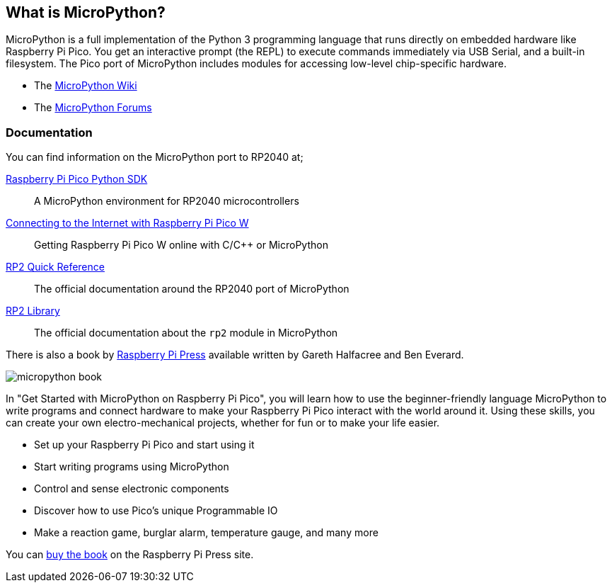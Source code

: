 == What is MicroPython?

MicroPython is a full implementation of the Python 3 programming language that runs directly on embedded hardware like Raspberry Pi Pico. You get an interactive prompt (the REPL) to execute commands immediately via USB Serial, and a built-in filesystem. The Pico port of MicroPython includes modules for accessing low-level chip-specific hardware.

* The https://github.com/micropython/micropython/wiki[MicroPython Wiki]
* The https://forum.micropython.org/[MicroPython Forums]

=== Documentation

You can find information on the MicroPython port to RP2040 at;

https://datasheets.raspberrypi.com/pico/raspberry-pi-pico-python-sdk.pdf[Raspberry Pi Pico Python SDK]:: A MicroPython environment for RP2040 microcontrollers
https://datasheets.raspberrypi.com/picow/connecting-to-the-internet-with-pico-w.pdf[Connecting to the Internet with Raspberry Pi Pico W]:: Getting Raspberry Pi Pico W online with C/{cpp} or MicroPython
https://docs.micropython.org/en/latest/rp2/quickref.html[RP2 Quick Reference]:: The official documentation around the RP2040 port of MicroPython
https://docs.micropython.org/en/latest/library/rp2.html[RP2 Library]:: The official documentation about the `rp2` module in MicroPython

There is also a book by https://store.rpipress.cc/[Raspberry Pi Press] available written by Gareth Halfacree and Ben Everard.

image::images/micropython_book.png[role="w40",float=left] 
In "Get Started with MicroPython on Raspberry Pi Pico", you will learn how to use the beginner-friendly language MicroPython to write programs and connect hardware to make your Raspberry Pi Pico interact with the world around it. Using these skills, you can create your own electro-mechanical projects, whether for fun or to make your life easier. 

* Set up your Raspberry Pi Pico and start using it
* Start writing programs using MicroPython
* Control and sense electronic components
* Discover how to use Pico’s unique Programmable IO
* Make a reaction game, burglar alarm, temperature gauge, and many more

You can https://store.rpipress.cc/products/get-started-with-micropython-on-raspberry-pi-pico[buy the book] on the Raspberry Pi Press site.